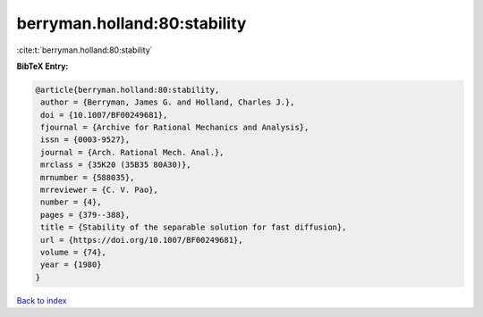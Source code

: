 berryman.holland:80:stability
=============================

:cite:t:`berryman.holland:80:stability`

**BibTeX Entry:**

.. code-block:: bibtex

   @article{berryman.holland:80:stability,
    author = {Berryman, James G. and Holland, Charles J.},
    doi = {10.1007/BF00249681},
    fjournal = {Archive for Rational Mechanics and Analysis},
    issn = {0003-9527},
    journal = {Arch. Rational Mech. Anal.},
    mrclass = {35K20 (35B35 80A30)},
    mrnumber = {588035},
    mrreviewer = {C. V. Pao},
    number = {4},
    pages = {379--388},
    title = {Stability of the separable solution for fast diffusion},
    url = {https://doi.org/10.1007/BF00249681},
    volume = {74},
    year = {1980}
   }

`Back to index <../By-Cite-Keys.rst>`_
